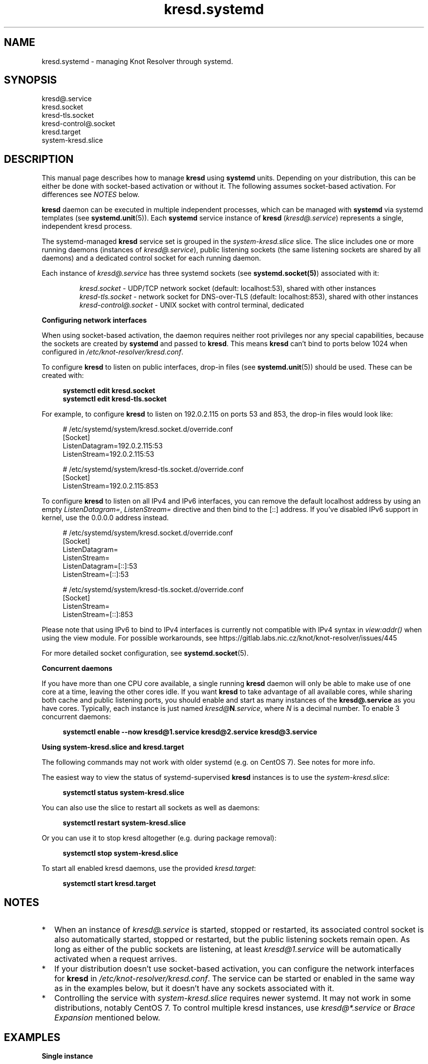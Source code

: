 .TH "kresd.systemd" "7" "2019-01-28" "CZ.NIC" "Knot Resolver Systemd Units"
.\"
.\" kresd.systemd.7 -- man page for systemd units for kresd
.\"
.\" Copyright (c) 2018, CZ.NIC. All rights reserved.
.\"
.\" See COPYING for the license.
.\"
.\"
.SH "NAME"
kresd.systemd
\- managing Knot Resolver through systemd.

.SH "SYNOPSIS"
.nf
kresd@.service
kresd.socket
kresd-tls.socket
kresd-control@.socket
kresd.target
system-kresd.slice
.fi

.SH "DESCRIPTION"
.P
This manual page describes how to manage \fBkresd\fR using \fBsystemd\fR
units. Depending on your distribution, this can be either be done with
socket-based activation or without it. The following assumes socket-based activation.
For differences see \fINOTES\fR below.

\fBkresd\fR daemon can be executed in multiple independent processes, which can be
managed with \fBsystemd\fR via systemd templates (see \fBsystemd.unit\fR(5)).
Each \fBsystemd\fR service instance of \fBkresd\fR (\fIkresd@.service\fR) represents a
single, independent kresd process.

The systemd-managed \fBkresd\fR service set is grouped in the
\fIsystem-kresd.slice\fR slice.  The slice includes one or more
running daemons (instances of \fIkresd@.service\fR), public listening
sockets (the same listening sockets are shared by all daemons) and a
dedicated control socket for each running daemon.

Each instance of \fIkresd@.service\fR has three systemd sockets (see
\fBsystemd.socket(5)\fR) associated with it:

.nf
.RS
\fIkresd.socket\fR - UDP/TCP network socket (default: localhost:53), shared with other instances
\fIkresd-tls.socket\fR - network socket for DNS-over-TLS (default: localhost:853), shared with other instances
\fIkresd-control@.socket\fR - UNIX socket with control terminal, dedicated
.RE
.fi

.B Configuring network interfaces

When using socket-based activation, the daemon requires neither root privileges
nor any special capabilities, because the sockets are created by \fBsystemd\fR and
passed to \fBkresd\fR. This means \fBkresd\fR can't bind to ports below 1024 when
configured in \fI/etc/knot-resolver/kresd.conf\fR.

To configure \fBkresd\fR to listen on public interfaces, drop-in files (see
\fBsystemd.unit\fR(5)) should be used. These can be created with:

.nf
.RS 4n
.B systemctl edit kresd.socket
.B systemctl edit kresd-tls.socket
.RE
.fi

For example, to configure \fBkresd\fR to listen on 192.0.2.115 on ports 53 and
853, the drop-in files would look like:

.nf
.RS 4n
# /etc/systemd/system/kresd.socket.d/override.conf
[Socket]
ListenDatagram=192.0.2.115:53
ListenStream=192.0.2.115:53

# /etc/systemd/system/kresd-tls.socket.d/override.conf
[Socket]
ListenStream=192.0.2.115:853
.RE
.fi

To configure \fBkresd\fR to listen on all IPv4 and IPv6 interfaces, you can
remove the default localhost address by using an empty \fIListenDatagram=\fR,
\fIListenStream=\fR directive and then bind to the [::] address. If you've
disabled IPv6 support in kernel, use the 0.0.0.0 address instead.

.nf
.RS 4n
# /etc/systemd/system/kresd.socket.d/override.conf
[Socket]
ListenDatagram=
ListenStream=
ListenDatagram=[::]:53
ListenStream=[::]:53

# /etc/systemd/system/kresd-tls.socket.d/override.conf
[Socket]
ListenStream=
ListenStream=[::]:853
.RE
.fi

Please note that using IPv6 to bind to IPv4 interfaces is currently not
compatible with IPv4 syntax in \fIview:addr()\fR when using the view module.
For possible workarounds, see
https://gitlab.labs.nic.cz/knot/knot-resolver/issues/445

For more detailed socket configuration, see \fBsystemd.socket\fR(5).

.B Concurrent daemons

If you have more than one CPU core available, a single running
\fBkresd\fR daemon will only be able to make use of one core at a
time, leaving the other cores idle.  If you want \fBkresd\fR to take
advantage of all available cores, while sharing both cache and public
listening ports, you should enable and start as many instances of the
\fBkresd@.service\fR as you have cores.  Typically, each instance is
just named \fIkresd@\fBN\fI.service\fR, where \fIN\fR is a decimal
number.  To enable 3 concurrent daemons:

.nf
.RS 4n
.B systemctl enable --now kresd@1.service kresd@2.service kresd@3.service
.RE
.fi

.B Using system-kresd.slice and kresd.target

The following commands may not work with older systemd (e.g. on CentOS 7).
See notes for more info.

The easiest way to view the status of systemd-supervised \fBkresd\fR
instances is to use the \fIsystem-kresd.slice\fR:

.nf
.RS 4n
.B systemctl status system-kresd.slice
.RE
.fi

You can also use the slice to restart all sockets as well as daemons:

.nf
.RS 4n
.B systemctl restart system-kresd.slice
.RE
.fi

Or you can use it to stop kresd altogether (e.g. during package removal):

.nf
.RS 4n
.B systemctl stop system-kresd.slice
.RE
.fi

To start all enabled kresd daemons, use the provided \fIkresd.target\fR:

.nf
.RS 4n
.B systemctl start kresd.target
.RE
.fi

.SH "NOTES"

.IP * 2
When an instance of \fIkresd@.service\fR is started, stopped or
restarted, its associated control socket is also automatically
started, stopped or restarted, but the public listening sockets remain
open.  As long as either of the public sockets are listening, at least
\fIkresd@1.service\fR will be automatically activated when a request arrives.

.IP * 2
If your distribution doesn't use socket-based activation, you can configure the
network interfaces for \fBkresd\fR in \fI/etc/knot-resolver/kresd.conf\fR.  The
service can be started or enabled in the same way as in the examples below, but
it doesn't have any sockets associated with it.

.IP * 2
Controlling the service with \fIsystem-kresd.slice\fR requires newer systemd.
It may not work in some distributions, notably CentOS 7. To control multiple
kresd instances, use \fIkresd@*.service\fR or \fIBrace Expansion\fR mentioned
below.

.SH "EXAMPLES"

.B Single instance
.RS 4n

To start the service:
.nf
.RS 4n
.B systemctl start kresd@1.service
.RE
.fi

To start the service at boot:
.nf
.RS 4n
.B systemctl enable kresd@1.service
.RE
.fi

To delay the service startup until some traffic arrives, start (or enable) just
the sockets:
.nf
.RS 4n
.B systemctl start kresd.socket
.B systemctl start kresd-tls.socket
.RE
.fi

To disable the TLS socket, you can mask it:

.RS 4n
.B systemctl mask kresd-tls.socket
.RE

.RE

.B Multiple instances
.RS 4n

Multiple instances can be handled with the use of \fIBrace Expansion\fR (see
\fBbash\fR(1)).

To enable multiple concurrent daemons, for example 16:
.nf
.RS
.B systemctl enable kresd@{1..16}.service
.RE
.fi

To start all enabled daemons:
.nf
.RS
.B systemctl start kresd.target
.RE
.fi

.RE

.SH "SEE ALSO"
\fIkresd(8)\fR,
\fIsystemd.unit(5)\fR,
\fIsystemd.socket(5)\fR,
\fIhttps://knot-resolver.readthedocs.io\fR

.SH "AUTHORS"
.B kresd
developers are mentioned in the AUTHORS file in the distribution.
